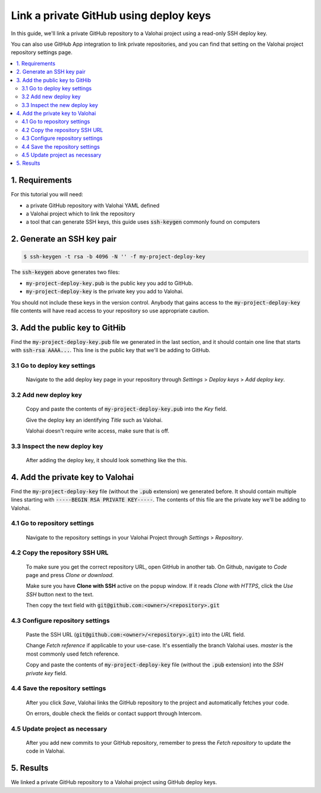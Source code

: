 Link a private GitHub using deploy keys
---------------------------------------

In this guide, we'll link a private GitHub repository to a Valohai project using a read-only SSH deploy key.

You can also use GitHub App integration to link private repositories, and you can find that setting on the Valohai project repository settings page.

.. contents::
   :backlinks: none
   :local:

1. Requirements
~~~~~~~~~~~~~~~

For this tutorial you will need:

* a private GitHub repository with Valohai YAML defined
* a Valohai project which to link the repository
* a tool that can generate SSH keys, this guide uses :code:`ssh-keygen` commonly found on computers

2. Generate an SSH key pair
~~~~~~~~~~~~~~~~~~~~~~~~~~~

.. code-block:: bash

   $ ssh-keygen -t rsa -b 4096 -N '' -f my-project-deploy-key

The :code:`ssh-keygen` above generates two files:

* :code:`my-project-deploy-key.pub` is the public key you add to GitHub.
* :code:`my-project-deploy-key` is the private key you add to Valohai.

You should not include these keys in the version control. Anybody that gains access to the :code:`my-project-deploy-key` file contents will have read access to your repository so use appropriate caution.

3. Add the public key to GitHib
~~~~~~~~~~~~~~~~~~~~~~~~~~~~~~~

Find the :code:`my-project-deploy-key.pub` file we generated in the last section, and it should contain one line that starts with :code:`ssh-rsa AAAA...`. This line is the public key that we'll be adding to GitHub.

3.1 Go to deploy key settings
^^^^^^^^^^^^^^^^^^^^^^^^^^^^^

.. figure:: github-key-1.png
   :alt: GitHub - route to the deploy key creation page

   Navigate to the add deploy key page in your repository through `Settings` > `Deploy keys` > `Add deploy key`.

3.2 Add new deploy key
^^^^^^^^^^^^^^^^^^^^^^

.. figure:: github-key-2.png
   :alt: GitHub - deploy public key setup example

   Copy and paste the contents of :code:`my-project-deploy-key.pub` into the `Key` field.

   Give the deploy key an identifying `Title` such as Valohai.

   Valohai doesn't require write access, make sure that is off.

3.3 Inspect the new deploy key
^^^^^^^^^^^^^^^^^^^^^^^^^^^^^^

.. figure:: github-key-3.png
   :alt: GitHub - created deploy key example

   After adding the deploy key, it should look something like the this.

4. Add the private key to Valohai
~~~~~~~~~~~~~~~~~~~~~~~~~~~~~~~~~

Find the :code:`my-project-deploy-key` file (without the :code:`.pub` extension) we generated before. It should contain multiple lines starting with :code:`-----BEGIN RSA PRIVATE KEY-----`. The contents of this file are the private key we'll be adding to Valohai.

4.1 Go to repository settings
^^^^^^^^^^^^^^^^^^^^^^^^^^^^^

.. figure:: valohai-key-1.png
   :alt: Valohai - route to repository settings

   Navigate to the repository settings in your Valohai Project through `Settings` > `Repository`.

4.2 Copy the repository SSH URL
^^^^^^^^^^^^^^^^^^^^^^^^^^^^^^^

.. figure:: valohai-key-2.png
   :alt: GitHub - where to find repository SSH URL

   To make sure you get the correct repository URL, open GitHub in another tab. On Github, navigate to `Code` page and press `Clone or download`.

   Make sure you have **Clone with SSH** active on the popup window. If it reads `Clone with HTTPS`, click the `Use SSH` button next to the text.

   Then copy the text field with :code:`git@github.com:<owner>/<repository>.git`

4.3 Configure repository settings
^^^^^^^^^^^^^^^^^^^^^^^^^^^^^^^^^

.. figure:: valohai-key-3.png
   :alt: Valohai - repository configuration example

   Paste the SSH URL (:code:`git@github.com:<owner>/<repository>.git`) into the `URL` field.

   Change `Fetch reference` if applicable to your use-case. It's essentially the branch Valohai uses. `master` is the most commonly used fetch reference.

   Copy and paste the contents of :code:`my-project-deploy-key` file (without the :code:`.pub` extension) into the `SSH private key` field.

4.4 Save the repository settings
^^^^^^^^^^^^^^^^^^^^^^^^^^^^^^^^

.. figure:: valohai-key-4.png
   :alt: Valohai - screen after saving repository settings

   After you click `Save`, Valohai links the GitHub repository to the project and automatically fetches your code.

   On errors, double check the fields or contact support through Intercom.

4.5 Update project as necessary
^^^^^^^^^^^^^^^^^^^^^^^^^^^^^^^

.. figure:: valohai-key-5.png
   :alt: Valohai - highlighted Fetch repository button

   After you add new commits to your GitHub repository, remember to press the `Fetch repository` to update the code in Valohai.

5. Results
~~~~~~~~~~

We linked a private GitHub repository to a Valohai project using GitHub deploy keys.

